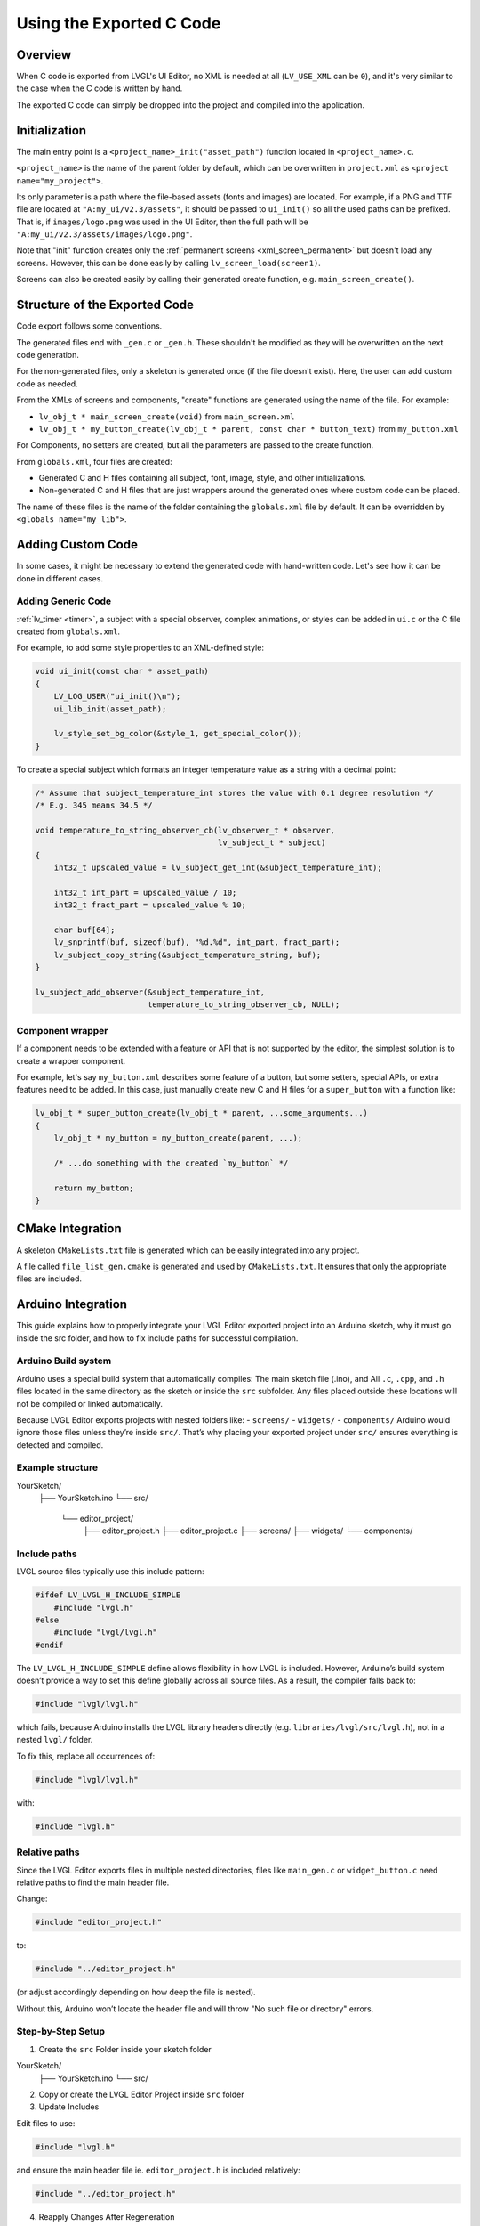 .. _editor_integration_c:

=========================
Using the Exported C Code
=========================

Overview
********

When C code is exported from LVGL's UI Editor, no XML is needed at all
(``LV_USE_XML`` can be ``0``), and it's very similar to the case when the C code is
written by hand.

The exported C code can simply be dropped into the project and compiled into the
application.

Initialization
**************

The main entry point is a ``<project_name>_init("asset_path")`` function located
in ``<project_name>.c``.

``<project_name>`` is the name of the parent folder by default, which can be overwritten
in ``project.xml`` as ``<project name="my_project">``.


Its only parameter is a path where the file-based assets (fonts and images) are
located. For example, if a PNG and TTF file are located at
``"A:my_ui/v2.3/assets"``, it should be passed to ``ui_init()`` so all the used
paths can be prefixed. That is, if ``images/logo.png`` was used in the UI Editor,
then the full path will be ``"A:my_ui/v2.3/assets/images/logo.png"``.

Note that "init" function creates only the :ref:`permanent screens <xml_screen_permanent>` but
doesn't load any screens. However, this can be done easily by calling ``lv_screen_load(screen1)``.

Screens can also be created easily by calling their generated create function,
e.g. ``main_screen_create()``.

Structure of the Exported Code
******************************

Code export follows some conventions.

The generated files end with ``_gen.c`` or ``_gen.h``. These shouldn't be modified
as they will be overwritten on the next code generation.

For the non-generated files, only a skeleton is generated once (if the file doesn't
exist). Here, the user can add custom code as needed.

From the XMLs of screens and components, "create" functions are generated using
the name of the file. For example:

- ``lv_obj_t * main_screen_create(void)`` from ``main_screen.xml``
- ``lv_obj_t * my_button_create(lv_obj_t * parent, const char * button_text)``
  from ``my_button.xml``

For Components, no setters are created, but all the parameters are passed to the
create function.

From ``globals.xml``, four files are created:

- Generated C and H files containing all subject, font, image, style, and other
  initializations.
- Non-generated C and H files that are just wrappers around the generated ones
  where custom code can be placed.

The name of these files is the name of the folder containing the ``globals.xml`` file by
default. It can be overridden by ``<globals name="my_lib">``.



Adding Custom Code
******************

In some cases, it might be necessary to extend the generated code with hand-written
code. Let's see how it can be done in different cases.

Adding Generic Code
-------------------

:ref:`lv_timer <timer>`, a subject with a special observer, complex animations, or
styles can be added in ``ui.c`` or the C file created from ``globals.xml``.

For example, to add some style properties to an XML-defined style:

.. code-block:: c

    void ui_init(const char * asset_path)
    {
        LV_LOG_USER("ui_init()\n");
        ui_lib_init(asset_path);

        lv_style_set_bg_color(&style_1, get_special_color());
    }

To create a special subject which formats an integer temperature value as a string
with a decimal point:

.. code-block:: c

    /* Assume that subject_temperature_int stores the value with 0.1 degree resolution */
    /* E.g. 345 means 34.5 */

    void temperature_to_string_observer_cb(lv_observer_t * observer,
                                           lv_subject_t * subject)
    {
        int32_t upscaled_value = lv_subject_get_int(&subject_temperature_int);

        int32_t int_part = upscaled_value / 10;
        int32_t fract_part = upscaled_value % 10;

        char buf[64];
        lv_snprintf(buf, sizeof(buf), "%d.%d", int_part, fract_part);
        lv_subject_copy_string(&subject_temperature_string, buf);
    }

    lv_subject_add_observer(&subject_temperature_int,
                            temperature_to_string_observer_cb, NULL);

Component wrapper
-----------------

If a component needs to be extended with a feature or API that is not supported by
the editor, the simplest solution is to create a wrapper component.

For example, let's say ``my_button.xml`` describes some feature of a button, but
some setters, special APIs, or extra features need to be added. In this case, just
manually create new C and H files for a ``super_button`` with a function like:

.. code-block:: c

    lv_obj_t * super_button_create(lv_obj_t * parent, ...some_arguments...)
    {
        lv_obj_t * my_button = my_button_create(parent, ...);

        /* ...do something with the created `my_button` */

        return my_button;
    }



CMake Integration
*****************

A skeleton ``CMakeLists.txt`` file is generated which can be easily integrated into
any project.

A file called ``file_list_gen.cmake`` is generated and used by ``CMakeLists.txt``.
It ensures that only the appropriate files are included.

Arduino Integration
*******************

This guide explains how to properly integrate your LVGL Editor exported project into 
an Arduino sketch, why it must go inside the src folder, and how to fix include paths 
for successful compilation.

Arduino Build system
--------------------

Arduino uses a special build system that automatically compiles:
The main sketch file (.ino), and
All ``.c``, ``.cpp``, and ``.h`` files located in the same directory as the sketch or inside the ``src`` subfolder.
Any files placed outside these locations will not be compiled or linked automatically.

Because LVGL Editor exports projects with nested folders like:
- ``screens/``
- ``widgets/``
- ``components/``
Arduino would ignore those files unless they’re inside ``src/``.
That’s why placing your exported project under ``src/`` ensures everything is detected and compiled.

Example structure
-----------------

YourSketch/
 ├── YourSketch.ino
 └── src/
      └── editor_project/
           ├── editor_project.h
           ├── editor_project.c
           ├── screens/
           ├── widgets/
           └── components/

Include paths
-------------

LVGL source files typically use this include pattern:

.. code-block:: c

    #ifdef LV_LVGL_H_INCLUDE_SIMPLE
        #include "lvgl.h"
    #else
        #include "lvgl/lvgl.h"
    #endif


The ``LV_LVGL_H_INCLUDE_SIMPLE`` define allows flexibility in how LVGL is included.
However, Arduino’s build system doesn’t provide a way to set this define globally across all source files.
As a result, the compiler falls back to:

.. code-block:: c

    #include "lvgl/lvgl.h"

which fails, because Arduino installs the LVGL library headers directly (e.g. ``libraries/lvgl/src/lvgl.h``), not in a nested ``lvgl/`` folder.

To fix this, replace all occurrences of:

.. code-block:: c

    #include "lvgl/lvgl.h"

with:

.. code-block:: c

    #include "lvgl.h"

Relative paths
--------------

Since the LVGL Editor exports files in multiple nested directories, files like ``main_gen.c`` or ``widget_button.c`` need relative paths to find the main header file.

Change:

.. code-block:: c

    #include "editor_project.h"
to:

.. code-block:: c

    #include "../editor_project.h"


(or adjust accordingly depending on how deep the file is nested).

Without this, Arduino won’t locate the header file and will throw "No such file or directory" errors.

Step-by-Step Setup
------------------

1. Create the ``src`` Folder inside your sketch folder

YourSketch/
 ├── YourSketch.ino
 └── src/

2. Copy or create the LVGL Editor Project inside ``src`` folder

3. Update Includes

Edit files to use:

.. code-block:: c

    #include "lvgl.h"


and ensure the main header file ie. ``editor_project.h`` is included relatively:

.. code-block:: c

    #include "../editor_project.h"

4. Reapply Changes After Regeneration

Each time you re-export your project from the LVGL Editor, these files are regenerated, so repeat Step 3.

Example Arduino sketch
----------------------

.. code-block:: cpp
    
    #include <lvgl.h>
    #include "src/editor_project/editor_project.h"  // Adjust to match your project name

    void my_disp_init();
    void my_touch_init();

    void setup() {
      Serial.begin(115200);
      lv_init();          // Initialize LVGL
      my_disp_init();     // Setup display driver
      my_touch_init();    // Setup input driver
      editor_project_init("");          // Load LVGL Editor UI
      lv_screen_load(main_create()); // load the main screen
    }

    void loop() {
      lv_timer_handler(); // Handle LVGL tasks
      delay(5);
    }
  
